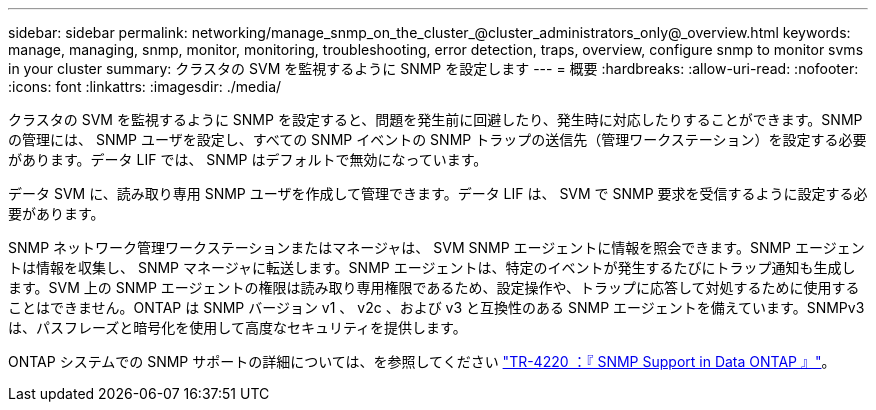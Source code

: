 ---
sidebar: sidebar 
permalink: networking/manage_snmp_on_the_cluster_@cluster_administrators_only@_overview.html 
keywords: manage, managing, snmp, monitor, monitoring, troubleshooting, error detection, traps, overview, configure snmp to monitor svms in your cluster 
summary: クラスタの SVM を監視するように SNMP を設定します 
---
= 概要
:hardbreaks:
:allow-uri-read: 
:nofooter: 
:icons: font
:linkattrs: 
:imagesdir: ./media/


[role="lead"]
クラスタの SVM を監視するように SNMP を設定すると、問題を発生前に回避したり、発生時に対応したりすることができます。SNMP の管理には、 SNMP ユーザを設定し、すべての SNMP イベントの SNMP トラップの送信先（管理ワークステーション）を設定する必要があります。データ LIF では、 SNMP はデフォルトで無効になっています。

データ SVM に、読み取り専用 SNMP ユーザを作成して管理できます。データ LIF は、 SVM で SNMP 要求を受信するように設定する必要があります。

SNMP ネットワーク管理ワークステーションまたはマネージャは、 SVM SNMP エージェントに情報を照会できます。SNMP エージェントは情報を収集し、 SNMP マネージャに転送します。SNMP エージェントは、特定のイベントが発生するたびにトラップ通知も生成します。SVM 上の SNMP エージェントの権限は読み取り専用権限であるため、設定操作や、トラップに応答して対処するために使用することはできません。ONTAP は SNMP バージョン v1 、 v2c 、および v3 と互換性のある SNMP エージェントを備えています。SNMPv3 は、パスフレーズと暗号化を使用して高度なセキュリティを提供します。

ONTAP システムでの SNMP サポートの詳細については、を参照してください https://www.netapp.com/pdf.html?item=/media/16417-tr-4220pdf.pdf["TR-4220 ：『 SNMP Support in Data ONTAP 』"^]。
